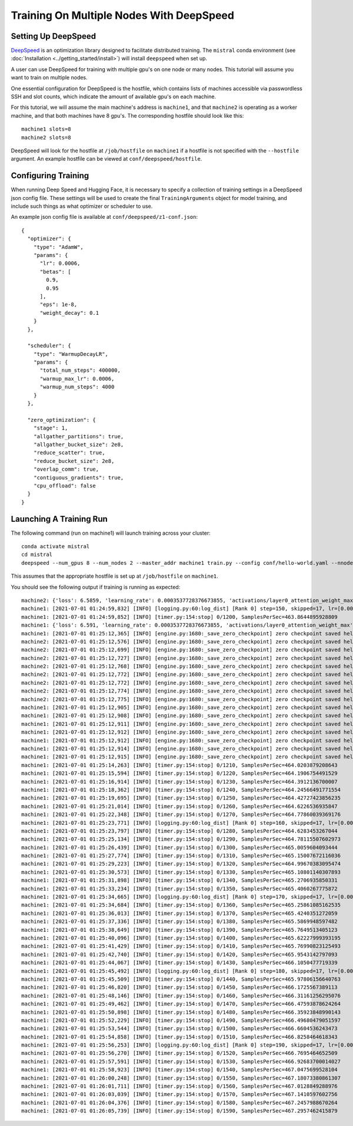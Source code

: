 Training On Multiple Nodes With DeepSpeed
=========================================

Setting Up DeepSpeed
--------------------

`DeepSpeed <https://www.deepspeed.ai>`_ is an optimization library designed to facilitate distributed training.
The ``mistral`` conda environment (see :doc:`Installation <../getting_started/install>`) will install ``deepspeed``
when set up.

A user can use DeepSpeed for training with multiple gpu's on one node or many nodes. This tutorial will assume
you want to train on multiple nodes.

One essential configuration for DeepSpeed is the hostfile, which contains lists of machines accessible
via passwordless SSH and slot counts, which indicate the amount of available gpu's on each machine.

For this tutorial, we will assume the main machine's address is ``machine1``, and that ``machine2`` is operating as a 
worker machine, and that both machines have 8 gpu's. The corresponding hostfile should look like this: ::

    machine1 slots=8
    machine2 slots=8

DeepSpeed will look for the hostfile at ``/job/hostfile`` on ``machine1`` if a hostfile is not specified with the 
``--hostfile`` argument. An example hostfile can be viewed at ``conf/deepspeed/hostfile``.

Configuring Training
--------------------

When running Deep Speed and Hugging Face, it is necessary to specify a collection of training settings in a DeepSpeed
json config file. These settings will be used to create the final ``TrainingArguments`` object for model training,
and include such things as what optimizer or scheduler to use.

An example json config file is available at ``conf/deepspeed/z1-conf.json``: ::

    {
      "optimizer": {
        "type": "AdamW",
        "params": {
          "lr": 0.0006,
          "betas": [
            0.9,
            0.95
          ],
          "eps": 1e-8,
          "weight_decay": 0.1
        }
      },
    
      "scheduler": {
        "type": "WarmupDecayLR",
        "params": {
          "total_num_steps": 400000,
          "warmup_max_lr": 0.0006,
          "warmup_num_steps": 4000
        }
      },
    
      "zero_optimization": {
        "stage": 1,
        "allgather_partitions": true,
        "allgather_bucket_size": 2e8,
        "reduce_scatter": true,
        "reduce_bucket_size": 2e8,
        "overlap_comm": true,
        "contiguous_gradients": true,
        "cpu_offload": false
      }
    }

Launching A Training Run
------------------------

The following command (run on machine1) will launch training across your cluster: ::

    conda activate mistral
    cd mistral
    deepspeed --num_gpus 8 --num_nodes 2 --master_addr machine1 train.py --config conf/hello-world.yaml --nnodes 2 --nproc_per_node 8 --training_arguments.fp16 true --training_arguments.per_device_train_batch_size 4 --training_arguments.deepspeed conf/deepspeed/z1-conf.json --run_id hello-world-multi-node > hello-world-multi-node.out 2> hello-world-multi-node.err

This assumes that the appropriate hostfile is set up at ``/job/hostfile`` on ``machine1``.

You should see the following output if training is running as expected: ::

    machine2: {'loss': 6.5859, 'learning_rate': 0.0003537728376673855, 'activations/layer0_attention_weight_max': 6.225409030914307, 'activations/layer0_attention_weight_min': -6.8558735847473145, 'activations/layer1_attention_weight_max': 2.5137383937835693, 'activations/layer1_attention_weight_min': -3.4525303840637207, 'activations/layer2_attention_weight_max': 1.65605628490448, 'activations/layer2_attention_weight_min': -2.03672194480896, 'activations/layer3_attention_weight_max': 1.8134779930114746, 'activations/layer3_attention_weight_min': -1.6253358125686646, 'activations/layer4_attention_weight_max': 1.5045760869979858, 'activations/layer4_attention_weight_min': -1.482985496520996, 'activations/layer5_attention_weight_max': 3.2311043739318848, 'activations/layer5_attention_weight_min': -2.9691357612609863, 'activations/layer6_attention_weight_max': 5.682344913482666, 'activations/layer6_attention_weight_min': -4.275859355926514, 'activations/layer7_attention_weight_max': 0.7755581736564636, 'activations/layer7_attention_weight_min': -0.6805652379989624, 'activations/layer8_attention_weight_max': 1.4897541999816895, 'activations/layer8_attention_weight_min': -1.216135025024414, 'activations/layer9_attention_weight_max': 1.1379717588424683, 'activations/layer9_attention_weight_min': -1.412354826927185, 'activations/layer10_attention_weight_max': 2.4922404289245605, 'activations/layer10_attention_weight_min': -2.0055084228515625, 'activations/layer11_attention_weight_max': 1.4722517728805542, 'activations/layer11_attention_weight_min': -1.2682315111160278, 'epoch': 0.7}
    machine1: [2021-07-01 01:24:59,832] [INFO] [logging.py:60:log_dist] [Rank 0] step=150, skipped=17, lr=[0.0003537728376673855], mom=[[0.9, 0.95]]
    machine1: [2021-07-01 01:24:59,852] [INFO] [timer.py:154:stop] 0/1200, SamplesPerSec=463.8644895928809
    machine1: {'loss': 6.591, 'learning_rate': 0.0003537728376673855, 'activations/layer0_attention_weight_max': 5.9575395584106445, 'activations/layer0_attention_weight_min': -7.12982177734375, 'activations/layer1_attention_weight_max': 2.775029182434082, 'activations/layer1_attention_weight_min': -3.474602222442627, 'activations/layer2_attention_weight_max': 1.8722176551818848, 'activations/layer2_attention_weight_min': -1.927580714225769, 'activations/layer3_attention_weight_max': 1.8707917928695679, 'activations/layer3_attention_weight_min': -1.787396788597107, 'activations/layer4_attention_weight_max': 1.47317636013031, 'activations/layer4_attention_weight_min': -1.391649603843689, 'activations/layer5_attention_weight_max': 3.2698564529418945, 'activations/layer5_attention_weight_min': -2.83353328704834, 'activations/layer6_attention_weight_max': 5.822953701019287, 'activations/layer6_attention_weight_min': -4.2001142501831055, 'activations/layer7_attention_weight_max': 0.782840371131897, 'activations/layer7_attention_weight_min': -0.7528175115585327, 'activations/layer8_attention_weight_max': 1.5653538703918457, 'activations/layer8_attention_weight_min': -1.1807199716567993, 'activations/layer9_attention_weight_max': 1.1230956315994263, 'activations/layer9_attention_weight_min': -1.4319841861724854, 'activations/layer10_attention_weight_max': 2.5261030197143555, 'activations/layer10_attention_weight_min': -1.9104121923446655, 'activations/layer11_attention_weight_max': 1.4361441135406494, 'activations/layer11_attention_weight_min': -1.2555559873580933, 'epoch': 0.7}
    machine1: [2021-07-01 01:25:12,365] [INFO] [engine.py:1680:_save_zero_checkpoint] zero checkpoint saved hello-world/runs/hello-world-multi-node/checkpoint-150/global_step150/zero_pp_rank_5_mp_rank_00optim_states.pt
    machine2: [2021-07-01 01:25:12,576] [INFO] [engine.py:1680:_save_zero_checkpoint] zero checkpoint saved hello-world/runs/hello-world-multi-node/checkpoint-150/global_step150/zero_pp_rank_9_mp_rank_00optim_states.pt
    machine2: [2021-07-01 01:25:12,699] [INFO] [engine.py:1680:_save_zero_checkpoint] zero checkpoint saved hello-world/runs/hello-world-multi-node/checkpoint-150/global_step150/zero_pp_rank_15_mp_rank_00optim_states.pt
    machine2: [2021-07-01 01:25:12,727] [INFO] [engine.py:1680:_save_zero_checkpoint] zero checkpoint saved hello-world/runs/hello-world-multi-node/checkpoint-150/global_step150/zero_pp_rank_14_mp_rank_00optim_states.pt
    machine2: [2021-07-01 01:25:12,768] [INFO] [engine.py:1680:_save_zero_checkpoint] zero checkpoint saved hello-world/runs/hello-world-multi-node/checkpoint-150/global_step150/zero_pp_rank_13_mp_rank_00optim_states.pt
    machine2: [2021-07-01 01:25:12,772] [INFO] [engine.py:1680:_save_zero_checkpoint] zero checkpoint saved hello-world/runs/hello-world-multi-node/checkpoint-150/global_step150/zero_pp_rank_10_mp_rank_00optim_states.pt
    machine2: [2021-07-01 01:25:12,772] [INFO] [engine.py:1680:_save_zero_checkpoint] zero checkpoint saved hello-world/runs/hello-world-multi-node/checkpoint-150/global_step150/zero_pp_rank_11_mp_rank_00optim_states.pt
    machine2: [2021-07-01 01:25:12,774] [INFO] [engine.py:1680:_save_zero_checkpoint] zero checkpoint saved hello-world/runs/hello-world-multi-node/checkpoint-150/global_step150/zero_pp_rank_12_mp_rank_00optim_states.pt
    machine2: [2021-07-01 01:25:12,775] [INFO] [engine.py:1680:_save_zero_checkpoint] zero checkpoint saved hello-world/runs/hello-world-multi-node/checkpoint-150/global_step150/zero_pp_rank_8_mp_rank_00optim_states.pt
    machine1: [2021-07-01 01:25:12,905] [INFO] [engine.py:1680:_save_zero_checkpoint] zero checkpoint saved hello-world/runs/hello-world-multi-node/checkpoint-150/global_step150/zero_pp_rank_7_mp_rank_00optim_states.pt
    machine1: [2021-07-01 01:25:12,908] [INFO] [engine.py:1680:_save_zero_checkpoint] zero checkpoint saved hello-world/runs/hello-world-multi-node/checkpoint-150/global_step150/zero_pp_rank_3_mp_rank_00optim_states.pt
    machine1: [2021-07-01 01:25:12,911] [INFO] [engine.py:1680:_save_zero_checkpoint] zero checkpoint saved hello-world/runs/hello-world-multi-node/checkpoint-150/global_step150/zero_pp_rank_2_mp_rank_00optim_states.pt
    machine1: [2021-07-01 01:25:12,912] [INFO] [engine.py:1680:_save_zero_checkpoint] zero checkpoint saved hello-world/runs/hello-world-multi-node/checkpoint-150/global_step150/zero_pp_rank_4_mp_rank_00optim_states.pt
    machine1: [2021-07-01 01:25:12,912] [INFO] [engine.py:1680:_save_zero_checkpoint] zero checkpoint saved hello-world/runs/hello-world-multi-node/checkpoint-150/global_step150/zero_pp_rank_6_mp_rank_00optim_states.pt
    machine1: [2021-07-01 01:25:12,914] [INFO] [engine.py:1680:_save_zero_checkpoint] zero checkpoint saved hello-world/runs/hello-world-multi-node/checkpoint-150/global_step150/zero_pp_rank_1_mp_rank_00optim_states.pt
    machine1: [2021-07-01 01:25:12,915] [INFO] [engine.py:1680:_save_zero_checkpoint] zero checkpoint saved hello-world/runs/hello-world-multi-node/checkpoint-150/global_step150/zero_pp_rank_0_mp_rank_00optim_states.pt
    machine1: [2021-07-01 01:25:14,263] [INFO] [timer.py:154:stop] 0/1210, SamplesPerSec=464.0203879208643
    machine1: [2021-07-01 01:25:15,594] [INFO] [timer.py:154:stop] 0/1220, SamplesPerSec=464.1906754491529
    machine1: [2021-07-01 01:25:16,914] [INFO] [timer.py:154:stop] 0/1230, SamplesPerSec=464.3912136700007
    machine1: [2021-07-01 01:25:18,362] [INFO] [timer.py:154:stop] 0/1240, SamplesPerSec=464.24566491771554
    machine1: [2021-07-01 01:25:19,695] [INFO] [timer.py:154:stop] 0/1250, SamplesPerSec=464.42727423856235
    machine1: [2021-07-01 01:25:21,014] [INFO] [timer.py:154:stop] 0/1260, SamplesPerSec=464.6226536935847
    machine1: [2021-07-01 01:25:22,348] [INFO] [timer.py:154:stop] 0/1270, SamplesPerSec=464.77860039369176
    machine1: [2021-07-01 01:25:23,771] [INFO] [logging.py:60:log_dist] [Rank 0] step=160, skipped=17, lr=[0.0003590172361350027], mom=[[0.9, 0.95]]
    machine1: [2021-07-01 01:25:23,797] [INFO] [timer.py:154:stop] 0/1280, SamplesPerSec=464.6283453267044
    machine1: [2021-07-01 01:25:25,134] [INFO] [timer.py:154:stop] 0/1290, SamplesPerSec=464.78115507602973
    machine1: [2021-07-01 01:25:26,439] [INFO] [timer.py:154:stop] 0/1300, SamplesPerSec=465.0059604093444
    machine1: [2021-07-01 01:25:27,774] [INFO] [timer.py:154:stop] 0/1310, SamplesPerSec=465.15007672116036
    machine1: [2021-07-01 01:25:29,223] [INFO] [timer.py:154:stop] 0/1320, SamplesPerSec=464.99670383095474
    machine1: [2021-07-01 01:25:30,573] [INFO] [timer.py:154:stop] 0/1330, SamplesPerSec=465.10801140307893
    machine1: [2021-07-01 01:25:31,898] [INFO] [timer.py:154:stop] 0/1340, SamplesPerSec=465.2706935850331
    machine1: [2021-07-01 01:25:33,234] [INFO] [timer.py:154:stop] 0/1350, SamplesPerSec=465.4060267775872
    machine1: [2021-07-01 01:25:34,665] [INFO] [logging.py:60:log_dist] [Rank 0] step=170, skipped=17, lr=[0.0003639070036718917], mom=[[0.9, 0.95]]
    machine1: [2021-07-01 01:25:34,684] [INFO] [timer.py:154:stop] 0/1360, SamplesPerSec=465.25861085162535
    machine1: [2021-07-01 01:25:36,013] [INFO] [timer.py:154:stop] 0/1370, SamplesPerSec=465.4240351272059
    machine1: [2021-07-01 01:25:37,336] [INFO] [timer.py:154:stop] 0/1380, SamplesPerSec=465.5869948597482
    machine1: [2021-07-01 01:25:38,649] [INFO] [timer.py:154:stop] 0/1390, SamplesPerSec=465.7649513405123
    machine1: [2021-07-01 01:25:40,096] [INFO] [timer.py:154:stop] 0/1400, SamplesPerSec=465.62227999393195
    machine1: [2021-07-01 01:25:41,429] [INFO] [timer.py:154:stop] 0/1410, SamplesPerSec=465.76990823125493
    machine1: [2021-07-01 01:25:42,740] [INFO] [timer.py:154:stop] 0/1420, SamplesPerSec=465.9543142797093
    machine1: [2021-07-01 01:25:44,067] [INFO] [timer.py:154:stop] 0/1430, SamplesPerSec=466.1050477719339
    machine1: [2021-07-01 01:25:45,492] [INFO] [logging.py:60:log_dist] [Rank 0] step=180, skipped=17, lr=[0.000368487078460078], mom=[[0.9, 0.95]]
    machine1: [2021-07-01 01:25:45,509] [INFO] [timer.py:154:stop] 0/1440, SamplesPerSec=465.97806156640763
    machine1: [2021-07-01 01:25:46,820] [INFO] [timer.py:154:stop] 0/1450, SamplesPerSec=466.1725567389113
    machine1: [2021-07-01 01:25:48,146] [INFO] [timer.py:154:stop] 0/1460, SamplesPerSec=466.31161256295076
    machine1: [2021-07-01 01:25:49,462] [INFO] [timer.py:154:stop] 0/1470, SamplesPerSec=466.47593878624264
    machine1: [2021-07-01 01:25:50,898] [INFO] [timer.py:154:stop] 0/1480, SamplesPerSec=466.35923848990143
    machine1: [2021-07-01 01:25:52,229] [INFO] [timer.py:154:stop] 0/1490, SamplesPerSec=466.49680479051597
    machine1: [2021-07-01 01:25:53,544] [INFO] [timer.py:154:stop] 0/1500, SamplesPerSec=466.6604536243473
    machine1: [2021-07-01 01:25:54,858] [INFO] [timer.py:154:stop] 0/1510, SamplesPerSec=466.8258464618343
    machine1: [2021-07-01 01:25:56,253] [INFO] [logging.py:60:log_dist] [Rank 0] step=190, skipped=17, lr=[0.0003727943635336901], mom=[[0.9, 0.95]]
    machine1: [2021-07-01 01:25:56,270] [INFO] [timer.py:154:stop] 0/1520, SamplesPerSec=466.7695464652509
    machine1: [2021-07-01 01:25:57,591] [INFO] [timer.py:154:stop] 0/1530, SamplesPerSec=466.92683700014027
    machine1: [2021-07-01 01:25:58,923] [INFO] [timer.py:154:stop] 0/1540, SamplesPerSec=467.0475699528104
    machine1: [2021-07-01 01:26:00,248] [INFO] [timer.py:154:stop] 0/1550, SamplesPerSec=467.18073380861307
    machine1: [2021-07-01 01:26:01,711] [INFO] [timer.py:154:stop] 0/1560, SamplesPerSec=467.0128849288976
    machine1: [2021-07-01 01:26:03,039] [INFO] [timer.py:154:stop] 0/1570, SamplesPerSec=467.1410597602756
    machine1: [2021-07-01 01:26:04,376] [INFO] [timer.py:154:stop] 0/1580, SamplesPerSec=467.2457988670264
    machine1: [2021-07-01 01:26:05,739] [INFO] [timer.py:154:stop] 0/1590, SamplesPerSec=467.2957462415879


